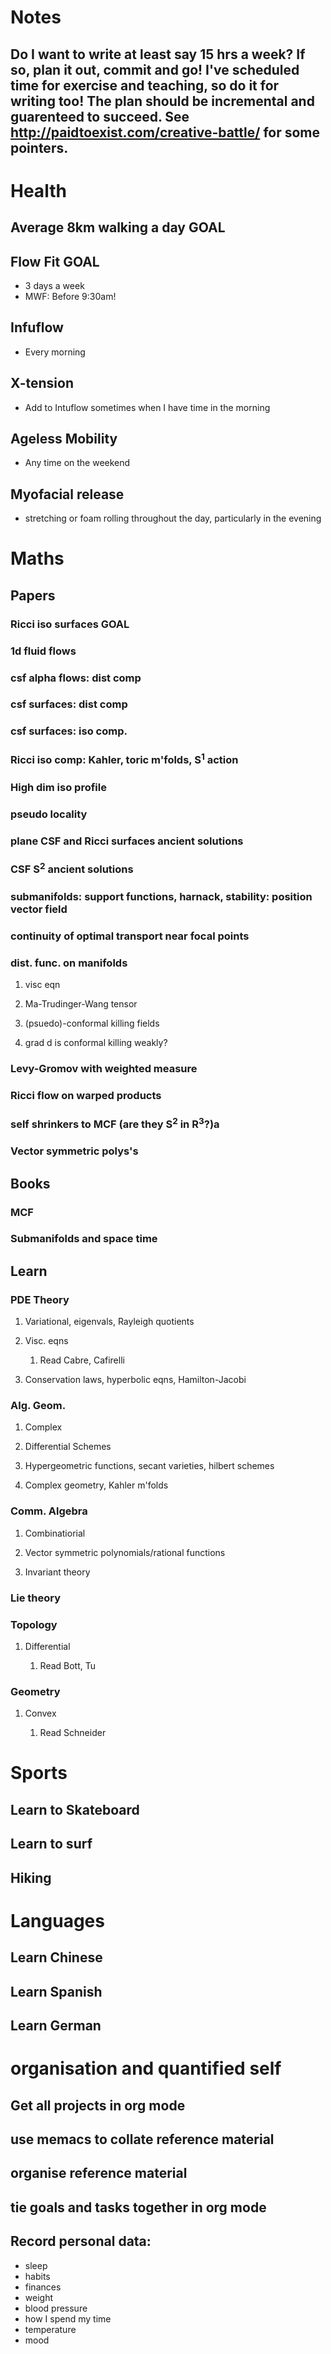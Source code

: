 #+FILETAGS: GOALS
* Notes
  :PROPERTIES:
  :ID:       0d81a6db-a774-463e-92a6-af54cc62fa60
  :END:
** Do I want to write at least say 15 hrs a week? If so, plan it out, commit and go! I've scheduled time for exercise and teaching, so do it for writing too! The plan should be incremental and guarenteed to succeed. See [[http://paidtoexist.com/creative-battle/]] for some pointers.

* Health
  :PROPERTIES:
  :ID:       003cf047-d8fc-432c-be89-337318e47efc
  :END:
** Average 8km walking a day					       :GOAL:
   :PROPERTIES:
   :ID:       62933d29-a004-402e-ad9b-07fc15674ca1
   :END:
** Flow Fit							       :GOAL:
   :PROPERTIES:
   :ID:       137c7bf1-f819-4dff-80af-498742d53d6b
   :END:
- 3 days a week
- MWF: Before 9:30am!
** Infuflow
- Every morning
** X-tension
- Add to Intuflow sometimes when I have time in the morning
** Ageless Mobility
- Any time on the weekend
** Myofacial release
- stretching or foam rolling throughout the day, particularly in the evening
* Maths
  :PROPERTIES:
  :ID:       3038abb3-24a5-43c1-969b-16deb4cb60f4
  :END:
** Papers
*** Ricci iso surfaces						       :GOAL:
    :PROPERTIES:
    :ID:       9dde0f7e-f37d-41b5-849f-f440bfc5ac05
    :END:
*** 1d fluid flows
*** csf alpha flows: dist comp
*** csf surfaces: dist comp
*** csf surfaces: iso comp.
*** Ricci iso comp: Kahler, toric m'folds, S^1 action
*** High dim iso profile
*** pseudo locality
*** plane CSF and Ricci surfaces ancient solutions
*** CSF S^2 ancient solutions
*** submanifolds: support functions, harnack, stability: position vector field
*** continuity of optimal transport near focal points
*** dist. func. on manifolds
**** visc eqn
**** Ma-Trudinger-Wang tensor
**** (psuedo)-conformal killing fields
**** grad d is conformal killing weakly?
*** Levy-Gromov with weighted measure
*** Ricci flow on warped products
*** self shrinkers to MCF (are they S^2 in R^3?)a
*** Vector symmetric polys's
** Books
*** MCF
*** Submanifolds and space time
** Learn
*** PDE Theory
**** Variational, eigenvals, Rayleigh quotients
**** Visc. eqns
***** Read Cabre, Cafirelli
**** Conservation laws, hyperbolic eqns, Hamilton-Jacobi
*** Alg. Geom.
**** Complex
**** Differential Schemes
**** Hypergeometric functions, secant varieties, hilbert schemes
**** Complex geometry, Kahler m'folds
*** Comm. Algebra
**** Combinatiorial
**** Vector symmetric polynomials/rational functions 
**** Invariant theory
*** Lie theory
*** Topology
**** Differential
***** Read Bott, Tu
      :PROPERTIES:
      :ID:       ad02683f-783e-4936-9508-9be6bd198f50
      :END:
*** Geometry
**** Convex
***** Read Schneider
* Sports
  :PROPERTIES:
  :ID:       cf8a70c7-d871-4a6c-8eef-021be874f583
  :END:
** Learn to Skateboard
** Learn to surf
** Hiking
* Languages
  :PROPERTIES:
  :ID:       57e9344c-c479-4c86-b845-87a8b3163ff6
  :END:
** Learn Chinese
** Learn Spanish
** Learn German
* organisation and quantified self
  :PROPERTIES:
  :ID:       6c1a69b8-1b3b-4bea-9d32-6bd510e51f6d
  :END:
** Get all projects in org mode
** use memacs to collate reference material
** organise reference material
** tie goals and tasks together in org mode
** Record personal data: 
- sleep
- habits
- finances
- weight
- blood pressure
- how I spend my time
- temperature
- mood 

